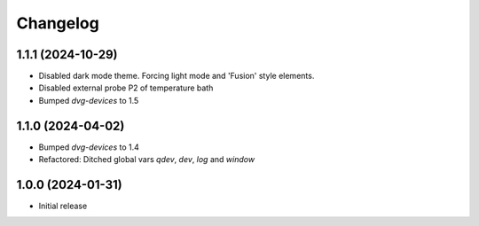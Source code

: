 Changelog
=========

1.1.1 (2024-10-29)
------------------
* Disabled dark mode theme. Forcing light mode and 'Fusion' style elements.
* Disabled external probe P2 of temperature bath
* Bumped `dvg-devices` to 1.5

1.1.0 (2024-04-02)
------------------
* Bumped `dvg-devices` to 1.4
* Refactored: Ditched global vars `qdev`, `dev`, `log` and `window`

1.0.0 (2024-01-31)
------------------
* Initial release
